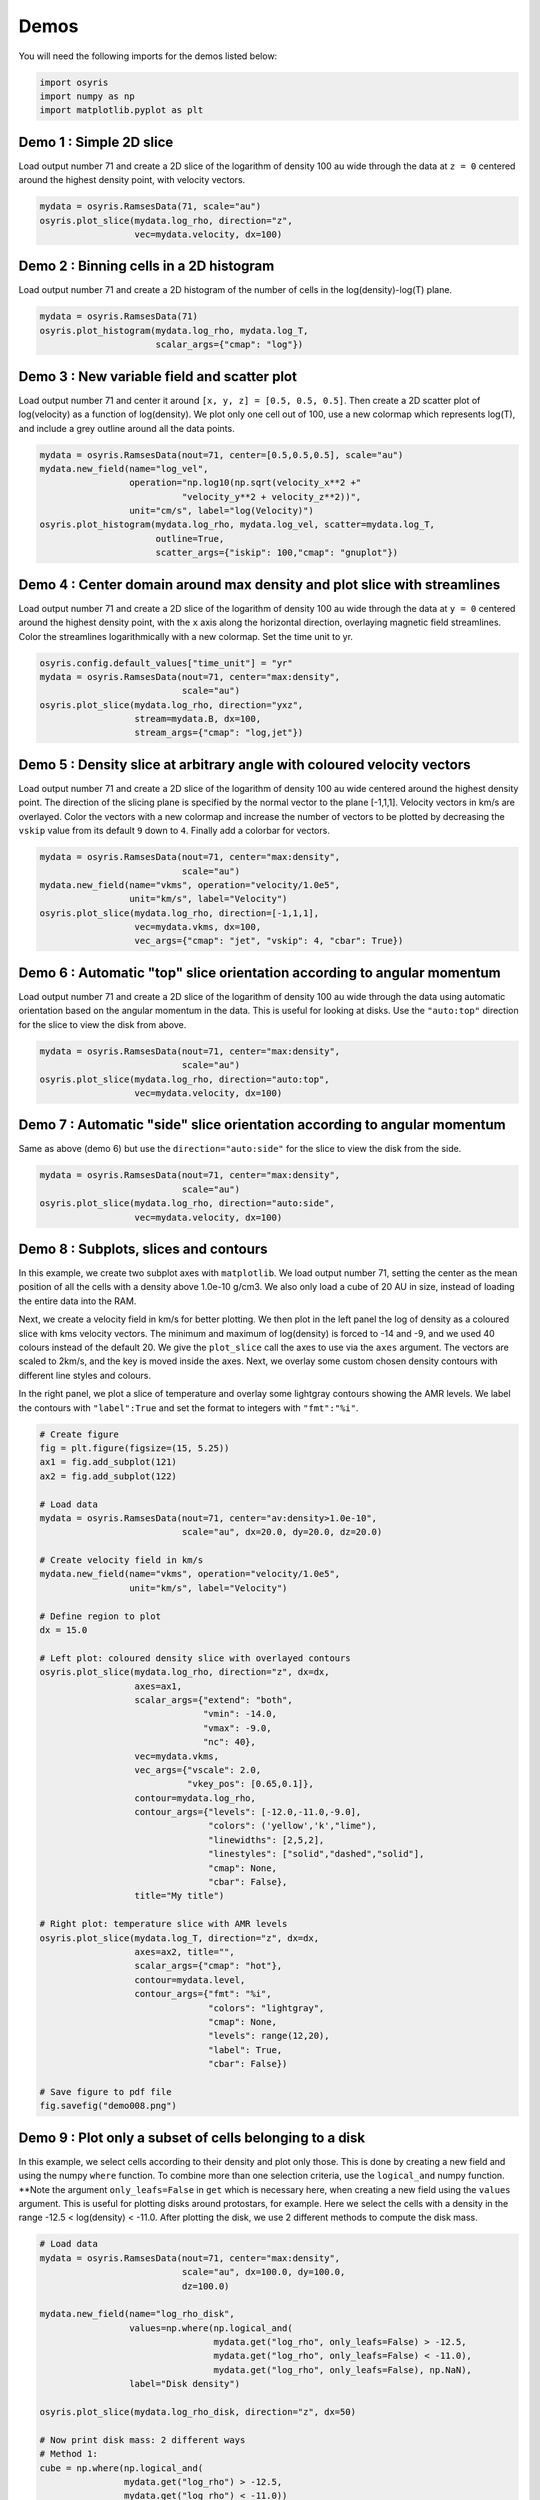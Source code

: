 .. demos

*****
Demos
*****

You will need the following imports for the demos listed below:

.. code-block:: python

   import osyris
   import numpy as np
   import matplotlib.pyplot as plt


Demo 1 : Simple 2D slice
========================

Load output number 71 and create a 2D slice of the logarithm of density 100 au
wide through the data at ``z = 0`` centered around the highest density point,
with velocity vectors.

.. code-block:: python

   mydata = osyris.RamsesData(71, scale="au")
   osyris.plot_slice(mydata.log_rho, direction="z",
                     vec=mydata.velocity, dx=100)

.. image:: images/demo001.png
   :width: 700px

Demo 2 : Binning cells in a 2D histogram
========================================

Load output number 71 and create a 2D histogram of the number of cells in the
log(density)-log(T) plane.

.. code-block:: python

   mydata = osyris.RamsesData(71)
   osyris.plot_histogram(mydata.log_rho, mydata.log_T,
                         scalar_args={"cmap": "log"})

.. image:: images/demo002.png
   :width: 700px

Demo 3 : New variable field and scatter plot
============================================

Load output number 71 and center it around ``[x, y, z] = [0.5, 0.5, 0.5]``.
Then create a 2D scatter plot of log(velocity) as a function of log(density).
We plot only one cell out of 100, use a new colormap which represents log(T),
and include a grey outline around all the data points.

.. code-block:: python

   mydata = osyris.RamsesData(nout=71, center=[0.5,0.5,0.5], scale="au")
   mydata.new_field(name="log_vel",
                    operation="np.log10(np.sqrt(velocity_x**2 +"
                              "velocity_y**2 + velocity_z**2))",
                    unit="cm/s", label="log(Velocity)")
   osyris.plot_histogram(mydata.log_rho, mydata.log_vel, scatter=mydata.log_T,
                         outline=True,
                         scatter_args={"iskip": 100,"cmap": "gnuplot"})

.. image:: images/demo003.png
   :width: 700px

Demo 4 : Center domain around max density and plot slice with streamlines
=========================================================================

Load output number 71 and create a 2D slice of the logarithm of density 100 au
wide through the data at ``y = 0`` centered around the highest density point,
with the ``x`` axis along the horizontal direction, overlaying magnetic field
streamlines.
Color the streamlines logarithmically with a new colormap.
Set the time unit to yr.

.. code-block:: python

   osyris.config.default_values["time_unit"] = "yr"
   mydata = osyris.RamsesData(nout=71, center="max:density",
                              scale="au")
   osyris.plot_slice(mydata.log_rho, direction="yxz",
                     stream=mydata.B, dx=100,
                     stream_args={"cmap": "log,jet"})

.. image:: images/demo004.png
   :width: 700px

Demo 5 : Density slice at arbitrary angle with coloured velocity vectors
========================================================================

Load output number 71 and create a 2D slice of the logarithm of density 100 au
wide centered around the highest density point.
The direction of the slicing plane is specified by the normal vector to the
plane [-1,1,1]. Velocity vectors in km/s are overlayed.
Color the vectors with a new colormap and increase the number of vectors to be
plotted by decreasing the ``vskip`` value from its default ``9`` down to ``4``.
Finally add a colorbar for vectors.

.. code-block:: python

   mydata = osyris.RamsesData(nout=71, center="max:density",
                              scale="au")
   mydata.new_field(name="vkms", operation="velocity/1.0e5",
                    unit="km/s", label="Velocity")
   osyris.plot_slice(mydata.log_rho, direction=[-1,1,1],
                     vec=mydata.vkms, dx=100,
                     vec_args={"cmap": "jet", "vskip": 4, "cbar": True})

.. image:: images/demo005.png
   :width: 700px


Demo 6 : Automatic "top" slice orientation according to angular momentum
========================================================================

Load output number 71 and create a 2D slice of the logarithm of density 100 au
wide through the data using automatic orientation based on the angular momentum
in the data.
This is useful for looking at disks.
Use the ``"auto:top"`` direction for the slice to view the disk from above.

.. code-block:: python

   mydata = osyris.RamsesData(nout=71, center="max:density",
                              scale="au")
   osyris.plot_slice(mydata.log_rho, direction="auto:top",
                     vec=mydata.velocity, dx=100)

.. image:: images/demo006.png
   :width: 700px

Demo 7 : Automatic "side" slice orientation according to angular momentum
=========================================================================

Same as above (demo 6) but use the ``direction="auto:side"`` for the slice to
view the disk from the side.

.. code-block:: python

   mydata = osyris.RamsesData(nout=71, center="max:density",
                              scale="au")
   osyris.plot_slice(mydata.log_rho, direction="auto:side",
                     vec=mydata.velocity, dx=100)

.. image:: images/demo007.png
   :width: 700px

Demo 8 : Subplots, slices and contours
======================================

In this example, we create two subplot axes with ``matplotlib``.
We load output number 71,
setting the center as the mean position of all the cells with a density above
1.0e-10 g/cm3.
We also only load a cube of 20 AU in size,
instead of loading the entire data into the RAM.

Next, we create a velocity field in km/s for better plotting.
We then plot in the left panel the log of density as a coloured slice with kms
velocity vectors.
The minimum and maximum of log(density) is forced to -14 and -9, and we used 40
colours instead of the default 20.
We give the ``plot_slice`` call the axes to use via the ``axes`` argument.
The vectors are scaled to 2km/s, and the key is moved inside the axes.
Next, we overlay some custom chosen density contours with different line styles
and colours.

In the right panel,
we plot a slice of temperature and overlay some lightgray contours showing the
AMR levels.
We label the contours with ``"label":True`` and set the format to integers
with ``"fmt":"%i"``.

.. code-block:: python

   # Create figure
   fig = plt.figure(figsize=(15, 5.25))
   ax1 = fig.add_subplot(121)
   ax2 = fig.add_subplot(122)

   # Load data
   mydata = osyris.RamsesData(nout=71, center="av:density>1.0e-10",
                              scale="au", dx=20.0, dy=20.0, dz=20.0)

   # Create velocity field in km/s
   mydata.new_field(name="vkms", operation="velocity/1.0e5",
                    unit="km/s", label="Velocity")

   # Define region to plot
   dx = 15.0

   # Left plot: coloured density slice with overlayed contours
   osyris.plot_slice(mydata.log_rho, direction="z", dx=dx,
                     axes=ax1,
                     scalar_args={"extend": "both",
                                  "vmin": -14.0,
                                  "vmax": -9.0,
                                  "nc": 40},
                     vec=mydata.vkms,
                     vec_args={"vscale": 2.0,
                               "vkey_pos": [0.65,0.1]},
                     contour=mydata.log_rho,
                     contour_args={"levels": [-12.0,-11.0,-9.0],
                                   "colors": ('yellow','k',"lime"),
                                   "linewidths": [2,5,2],
                                   "linestyles": ["solid","dashed","solid"],
                                   "cmap": None,
                                   "cbar": False},
                     title="My title")

   # Right plot: temperature slice with AMR levels
   osyris.plot_slice(mydata.log_T, direction="z", dx=dx,
                     axes=ax2, title="",
                     scalar_args={"cmap": "hot"},
                     contour=mydata.level,
                     contour_args={"fmt": "%i",
                                   "colors": "lightgray",
                                   "cmap": None,
                                   "levels": range(12,20),
                                   "label": True,
                                   "cbar": False})

   # Save figure to pdf file
   fig.savefig("demo008.png")

.. image:: images/demo008.png
   :width: 700px

Demo 9 : Plot only a subset of cells belonging to a disk
========================================================

In this example, we select cells according to their density and plot only those.
This is done by creating a new field and using the numpy ``where`` function.
To combine more than one selection criteria, use the ``logical_and`` numpy
function.
**Note the argument ``only_leafs=False`` in ``get`` which is necessary here,
when creating a new field using the ``values`` argument.
This is useful for plotting disks around protostars, for example.
Here we select the cells with a density in the range
-12.5 < log(density) < -11.0.
After plotting the disk, we use 2 different methods to compute the disk mass.

.. code-block:: python

   # Load data
   mydata = osyris.RamsesData(nout=71, center="max:density",
                              scale="au", dx=100.0, dy=100.0,
                              dz=100.0)

   mydata.new_field(name="log_rho_disk",
                    values=np.where(np.logical_and(
                                    mydata.get("log_rho", only_leafs=False) > -12.5,
                                    mydata.get("log_rho", only_leafs=False) < -11.0),
                                    mydata.get("log_rho", only_leafs=False), np.NaN),
                    label="Disk density")

   osyris.plot_slice(mydata.log_rho_disk, direction="z", dx=50)

   # Now print disk mass: 2 different ways
   # Method 1:
   cube = np.where(np.logical_and(
                   mydata.get("log_rho") > -12.5,
                   mydata.get("log_rho") < -11.0))
   mcore1 = np.sum(mydata.get("mass")[cube])
   # Method 2:
   mydata.new_field(name="disk_mass",
                    values=np.where(np.logical_and(
                                    mydata.get("log_rho", only_leafs=False) > -12.5,
                                    mydata.get("log_rho", only_leafs=False) < -11.0),
                                    mydata.get("mass", only_leafs=False), np.NaN),
                    label="Disk mass")
   mcore2 = np.nansum(mydata.get("disk_mass"))
   print("Disk mass: %.3e Msun ; %.3e Msun"%(mcore1, mcore2))

This prints

.. code-block:: sh

   Disk mass: 2.010e-02 Msun ; 2.010e-02 Msun

.. image:: images/demo009.png
   :width: 700px

Demo 10 : Difference between two snapshots
==========================================

Here, we want to make a map of the difference in density between two snapshots.
Because we do not necessarily have the same number of cells at the same place,
we first have to make uniform 2D maps using the ``plot_slice`` function,
which we can then directly compare.
This is done by calling ``plot_slice`` with the arguments ``plot=False`` to
avoid making a plot, and ``copy=True`` to return the data to a variable.

.. code-block:: python

   # Read data from 2 snapshots
   mydata1 = osyris.RamsesData(71, scale="au")
   mydata2 = osyris.RamsesData(201, scale="au")

   # Extract log(density) slices by copying data into structures
   slice1 = osyris.plot_slice(mydata1.log_rho, direction="z",
                              dx=100, plot=False, copy=True)
   slice2 = osyris.plot_slice(mydata2.log_rho, direction="z",
                              dx=100, plot=False, copy=True)

   # Get coordinates
   x = slice1[0]
   y = slice1[1]

   # Get densities
   rho1 = slice1[2]
   rho2 = slice2[2]

   # Density difference
   diff = (rho1-rho2)/rho2

   # Create figure
   fig = plt.figure()
   ax1 = fig.add_subplot(111)
   im1 = ax1.contourf(x, y , diff, cmap='RdBu',
                      levels=np.linspace(-0.12,0.12,31))
   ax1.set_aspect("equal")
   cb = plt.colorbar(im1, ax=ax1)
   cb.ax.set_ylabel("Relative difference")

   fig.savefig("diff.png", bbox_inches="tight")

.. image:: images/demo010.png
   :width: 700px


Demo 11 : ISM tables for equation of state (EOS), opacities and resistivities
=============================================================================

We load the EOS, opacities and resistivities tables and plot them as a function
of gas density.

.. code-block:: python

   # Create figure
   fig = plt.figure(figsize=(20, 5))
   ax1 = fig.add_subplot(131)
   ax2 = fig.add_subplot(132)
   ax3 = fig.add_subplot(133)

   # Load data
   mydata = osyris.RamsesData(nout=71, scale="au",
                              verbose=True)

   # Create a properly dimensioned field for internal energy
   conv = (mydata.info["unit_l"] / mydata.info["unit_t"])**2
   mydata.new_field(name="internal_energy",
                    operation="passive_scalar_4*density*" + str(conv),
                    unit="erg/cm3",
                    label="Internal energy")

   # Read EOS table and plot sound speed histogram
   osyris.ism_physics.get_eos(mydata, fname="SCvH_eos.dat")
   mydata.new_field(name="log_cs", operation="np.log10(cs_eos)",
                    label="log(cs)", unit="cm/s")
   osyris.plot_histogram(mydata.log_rho, mydata.log_cs,
                         scalar_args={"cmap": "log,Greens",
                                      "cbar": False},
                         outline=True, axes=ax1,
                         title="Equation of state")

   # Read opacity table and plot Rosseland mean opacity
   osyris.ism_physics.get_opacities(mydata)
   mydata.new_field(name="log_kr", operation="np.log10(kappa_r)",
                    label="log(Kr)", unit="cm2/g")
   osyris.plot_histogram(mydata.log_T, mydata.log_kr,
                         scalar_args={"cmap": "log,Blues",
                                      "cbar": False},
                         outline=True, axes=ax2,
                         title="Opacities")

   # Read resistivity table and plot Ohmic and Ambipolar
   osyris.ism_physics.get_resistivities(mydata)
   mydata.new_field(name="log_etaO", operation="np.log10(eta_ohm)",
                    label="log(etaO)")
   mydata.new_field(name="log_etaA", operation="np.log10(eta_ad)",
                    label="log(etaA)")
   osyris.plot_histogram(mydata.log_rho, mydata.log_etaO,
                         scalar_args={"cmap": "log,Greys",
                                      "cbar": False},
                         outline=True, axes=ax3, title="")
   osyris.plot_histogram(mydata.log_rho, mydata.log_etaA,
                         scalar_args={"cmap": "log,Reds",
                                      "cbar": False},
                         outline=True, axes=ax3,
                         title="Resistivities")
   ax3.set_ylabel("log(eta) [s]")
   ax3.text(-16.0,0.0, "Ambipolar", va="center", ha="center")
   ax3.text(-12.0,-4.0, "Ohmic", va="center", ha="center")

   fig.savefig("ism_tables.png", bbox_inches="tight")

.. image:: images/demo011.png
   :width: 700px

Demo 12 : Make a thick slice
============================

We want to plot the average value of density inside a slice with a thickness of
20 AU.
For this, we use the ``plot_column_density`` function with the ``summed=False``
option.
We also set the number of samples along the slice thickness direction to 5
using ``nz=5`` to speed up the process (by default ``nz`` equals the resolution
in x and y).
We also plot velocity vectors which are the average of the velocity field along
the line of sight.
**Remember** to check for convergence by increasing ``nz`` to make sure you
have similar results with a lower ``nz``.

.. code-block:: python

   mydata = osyris.RamsesData(nout=71, center="max:density", scale="au")
   osyris.plot_column_density(scalar=mydata.density,
                              direction="z", vec=mydata.velocity,
                              dx=100, dz=20,
                              scalar_args={"cmap": "log"},
                              nz=5, summed=False)

.. image:: images/demo012.png
   :width: 700px

Demo 13 : Slice above the origin
================================

We want to plot a slice of density but through a point which is 5 AU above the
centre of the domain, defined as the cell with the highest density.
This is done by setting the ``origin`` coordinate to ``[0,0,5]``.

.. code-block:: python

   mydata = osyris.RamsesData(nout=71, center="max:density", scale="au")
   osyris.plot_slice(scalar=mydata.density, direction="z",
                     vec=mydata.velocity, dx=100, origin=[0,0,5],
                     scalar_args={"cmap": "log"}, fname="demo013.png")

.. image:: images/demo013.png
   :width: 700px

Demo 14 : Make a histogram with mass colormap
=============================================

Here we create a histogram of log(density) vs log(temperature) using the mass
contained in each pixel as the colormap.
We want to sum the mass in each pixel, so we use the option ``summed=True``.

.. code-block:: python

   mydata = osyris.RamsesData(nout=71, center="max:density", scale="au")
   osyris.plot_histogram(mydata.log_rho, mydata.log_T, mydata.mass,
                         summed=True, scalar_args={"cmap": "magma_r,log"},
                         outline=True, fname="demo014.png")

.. image:: images/demo014.png
   :width: 700px

Demo 15 : Demo from the README with histogram and slice subplots
================================================================

We make six subplots.

.. code-block:: python

   # Load data
   mydata = osyris.RamsesData(nout=71, center="max:density", scale="au")

   # Create figure
   fig = plt.figure(figsize=(20, 10))
   ax1 = fig.add_subplot(231)
   ax2 = fig.add_subplot(232)
   ax3 = fig.add_subplot(233)
   ax4 = fig.add_subplot(234)
   ax5 = fig.add_subplot(235)
   ax6 = fig.add_subplot(236)

   # Density vs B field with AMR level contours
   osyris.plot_histogram(mydata.log_rho, mydata.log_B, axes=ax1,
                         scalar=True, scalar_args={"cmap": "log,YlGnBu"},
                         contour=mydata.level,
                         contour_args={"fmt": "%i", "label": True,
                                       "colors": "k", "cmap": None,
                                       "levels": range(5,20), "cbar": False})

   # Create new field with log of velocity
   mydata.new_field(name="log_vel",
                    operation="np.log10(np.sqrt("
                              "velocity_x**2+velocity_y**2+velocity_z**2))",
                    unit="cm/s", label="log(Velocity)")

   # Density vs log_vel in scatter mode with a grey outline
   osyris.plot_histogram(mydata.log_rho, mydata.log_vel, axes=ax2,
                         scatter=mydata.log_T, outline=True,
                         scatter_args={"iskip": 100, "cmap": "gnuplot"})

   #x,z density slice with B field streamlines
   osyris.plot_slice(mydata.density, direction="yxz", stream=mydata.B,
                     dx=100, axes=ax3, scalar_args={"cmap": "log"})
   # x,y density slice with velocity vectors in color
   osyris.plot_slice(scalar=mydata.log_rho, direction="z",
                     vec=mydata.velocity, dx=100, axes=ax4,
                     vec_args={"cmap": "seismic", "vskip": 4})
   # x,y temperature slice with velocity vectors
   osyris.plot_slice(mydata.log_T, direction="z", vec=mydata.velocity,
                     dx=100, axes=ax5, scalar_args={"cmap":"hot"},
                     contour=mydata.level,
                     contour_args={"fmt": "%i", "label": True,
                                   "colors": "w", "cmap": None,
                                   "levels": range(9,17)})

   # Now update values with later snapshot
   mydata.update_values(201)
   # Re-plot x,y density slice with velocity vectors
   osyris.plot_slice(mydata.log_rho, direction="auto:top",
                     vec=mydata.velocity, dx=100, axes=ax6)

   fig.savefig("demo015.png", bbox_inches="tight")

.. image:: images/demo015.png
   :width: 700px

.. ---

.. ## Demo 16 : Color slice vectors with custom field ##

.. We plot a log10(Density) scalar field. We overlay vectors that represent the magnetic field direction but are coloured with the magnitude of the velocity instead of the B field. We first create a new field to represent the velocity in km/s `mydata.vkms`. Then we set `"colors":mydata.vkms` in `vec_args`.
.. We remove the arrow heads by setting `"headwidth":1,"headlength":0`. We want all vector segments to have the same length, so we normalize them with `"normalize_arrows":True`, and we make them a little thicker with `"width":0.01`.
.. **Warning: in `vec_args`, `colors` is for a new field for the colormap, whereas `color` is a single color (e.g. `'white'`) for coloring the arrows.**

.. ```
.. #!python

.. import osyris

.. # Change default time unit to kyr
.. osyris.conf.default_values["time_unit"]="kyr"

.. # Load data
.. mydata = osyris.RamsesData(nout=71,center="max:density",scale="au",verbose=True)

.. mydata.new_field(name="vkms",operation="velocity/1.0e5",unit="km/s",label="Velocity")

.. osyris.plot_slice(scalar=mydata.log_rho,direction="y",vec=mydata.B,dx=100,scalar_args={"cmap":"Blues"},\
..     vec_args={"cmap":"YlOrRd","colors":mydata.vkms,"normalize_arrows":True,"vkey":False,"scale":25.0,"cbar":True,"width":0.01,"headwidth":1,"headlength":0})
.. ```
.. ![test.png](https://bitbucket.org/repo/jq5boX/images/2512621274-test.png)

.. ---

.. ## Demo 17 : Radial profile ##

.. We can use the `plot_histogram` function to create a radial density profile. The radial coordinate `r` and its logarithm `log_r` are by default calculated when a Ramses output is loaded. By plotting the density as a function of radius as a scatter plot in `plot_histogram`, we get the figure below (`iskip` is used to plot 1 in every 100 points to limit the size of the figure). We also overlay the mean radial profile by binning the data radially and computing the mean density in each bin. This is drawn on the figure using the usual `matplotlib` plotting functions. Note that the mean profile uses the full data set, not just one in every 100 points.

.. ```
.. #!python

.. import matplotlib.pyplot as plt
.. import numpy as np
.. import osyris

.. # Change default time unit to kyr
.. osyris.conf.default_values["time_unit"]="kyr"

.. # Load data
.. mydata = osyris.RamsesData(nout=71,center="max:density",scale="au")

.. # Create figure
.. fig = plt.figure()
.. ax = fig.add_subplot(111)

.. # Make scatter plot as radial profile
.. osyris.plot_histogram(mydata.log_r,mydata.log_rho,scatter=True,scatter_args={"iskip":100,"c":"grey"},axes=ax)

.. # Now overlay mean profile -----------

.. # Define min and max range
.. rmin = -1.0
.. rmax = 4.0

.. # Number of points
.. nr = 200

.. # Radial bin edges and centers
.. re = np.linspace(rmin,rmax,nr+1)
.. log_r = np.zeros([nr])
.. for i in range(nr):
..     log_r[i] = 0.5*(re[i]+re[i+1])

.. # Modify r values so that the central cell is not "-inf"
.. r = np.where(np.isinf(mydata.log_r.values),-2.0,mydata.log_r.values)

.. # Bin the data in radial bins
.. z0, edges = np.histogram(r,bins=re)
.. z1, edges = np.histogram(r,bins=re,weights=mydata.density.values)
.. rho_mean = np.log10(z1/z0)

.. #Overlay profile
.. ax.plot(log_r,rho_mean,color='r',lw=3,label="Mean profile")
.. ax.legend()

.. fig.savefig("test.png",bbox_inches='tight')
.. ```
.. ![test.png](https://bitbucket.org/repo/jq5boX/images/1037106567-test.png)
